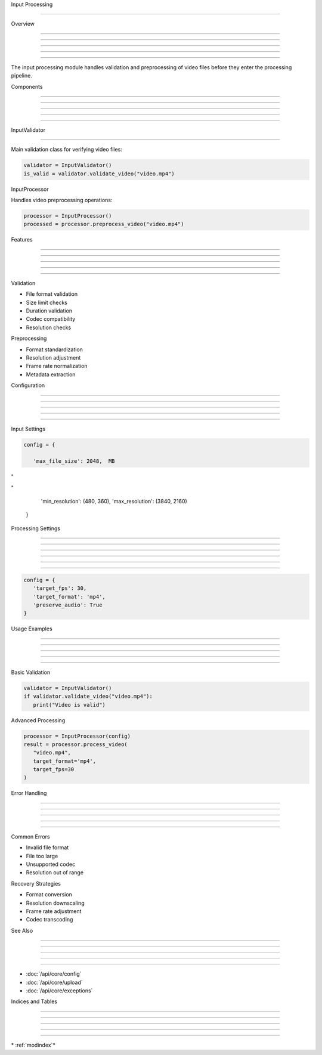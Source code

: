 
Input Processing

================











Overview


--------





--------





--------





--------





--------




The input processing module handles validation and preprocessing of video files before they enter the processing pipeline.

Components


----------





----------





----------





----------





----------








InputValidator


--------------
























Main validation class for verifying video files:

.. code-block:: python

      validator = InputValidator()
      is_valid = validator.validate_video("video.mp4")




InputProcessor

























Handles video preprocessing operations:

.. code-block:: python

      processor = InputProcessor()
      processed = processor.preprocess_video("video.mp4")

Features


--------





--------





--------





--------





--------







Validation

























- File format validation
- Size limit checks
- Duration validation
- Codec compatibility
- Resolution checks




Preprocessing

























- Format standardization
- Resolution adjustment
- Frame rate normalization
- Metadata extraction

Configuration


-------------





-------------





-------------





-------------





-------------







Input Settings

























.. code-block:: python

      config = {

         'max_file_size': 2048,  MB








"





"

         'min_resolution': (480, 360),
         'max_resolution': (3840, 2160)
      }

Processing Settings


-------------------





-------------------





-------------------





-------------------





-------------------








-------------------










.. code-block:: python

      config = {
         'target_fps': 30,
         'target_format': 'mp4',
         'preserve_audio': True
      }

Usage Examples


--------------





--------------





--------------





--------------





--------------







Basic Validation

























.. code-block:: python

      validator = InputValidator()
      if validator.validate_video("video.mp4"):
         print("Video is valid")




Advanced Processing

























.. code-block:: python

      processor = InputProcessor(config)
      result = processor.process_video(
         "video.mp4",
         target_format='mp4',
         target_fps=30
      )

Error Handling


--------------





--------------





--------------





--------------





--------------







Common Errors

























- Invalid file format
- File too large
- Unsupported codec
- Resolution out of range




Recovery Strategies

























- Format conversion
- Resolution downscaling
- Frame rate adjustment
- Codec transcoding

See Also


--------





--------





--------





--------





--------




- :doc:`/api/core/config`
- :doc:`/api/core/upload`
- :doc:`/api/core/exceptions`

Indices and Tables


------------------





------------------





------------------





------------------





------------------







\* :ref:`modindex`*
